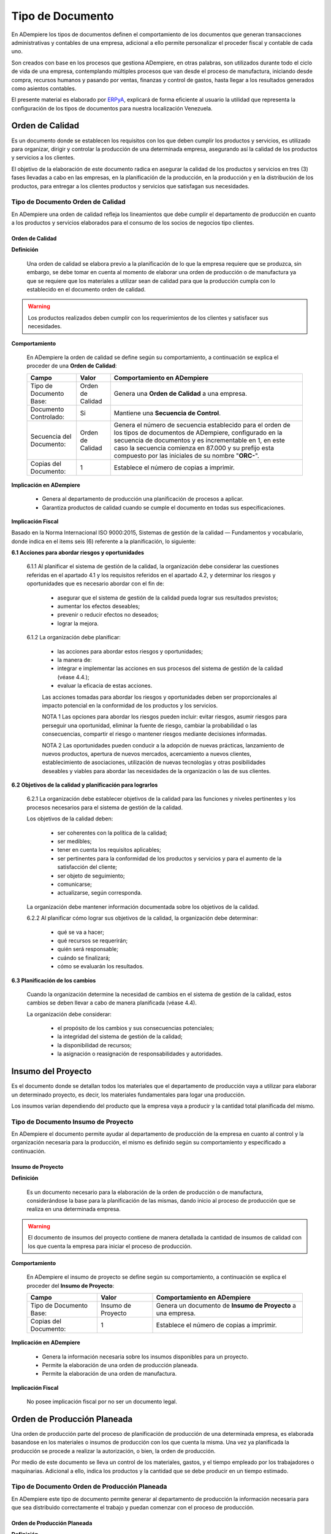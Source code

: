 .. _ERPyA: http://erpya.com

.. |Orden de Calidad| image:: resources/certificado.png
.. |Insumo del Proyecto| image:: resources/insumo.jpeg
.. |Orden de Producción Planeada| image:: resources/nuevo1.png
.. |Orden de Manufactura| image:: resources/nuevo1.png
.. |Producción| image:: resources/produccion.jpg
.. |Inventario| image:: resources/inventario.png
.. |Orden de Distribución| image:: resources/certificado.png
.. |Movimiento de Material| image:: resources/movimientointerno.png
.. |Orden de Venta| image:: resources/orden.png
.. |Cuentas por Cobrar| image:: resources/cuentas.png
.. |Nota de Crédito de Cuentas por Cobrar| image:: resources/nota.png
.. |Cobros| image:: resources/cobro.jpg
.. |Ventas| image:: resources/venta.png
.. |Requisición| image:: resources/requisiciones.jpeg
.. |Orden de Compra| image:: resources/orden.png
.. |Cuentas por Pagar| image:: resources/cuentas.png
.. |Nota de Crédito de Cuentas por Pagar| image:: resources/nota.png
.. |Comisión de Ventas| image:: resources/comision.png
.. |Selección de Pago de Cuentas por Pagar| image:: resources/seleccion.jpg
.. |Pagos| image:: resources/pago.png
.. |Asignación de Pagos| image:: resources/asignacion.png
.. |Compras| image:: resources/compra.jpg
.. |Asignar OC| image:: resources/seleccion.jpg
.. |Extracto Bancario| image:: resources/extracto.jpeg
.. |Nómina| image:: resources/nomina.png
.. |Selección de Pago Nómina| image:: resources/seleccion.jpg
.. |Orden de Mantenimiento| image:: resources/mantenimiento.jpeg
.. |Depreciación de Activos| image:: resources/depreciacion.jpeg
.. |Adición de Activos| image:: resources/adicion.jpeg
.. |Venta de Activos| image:: resources/activos.jpeg
.. |Nota de Contabilidad| image:: resources/nota.png
.. |Calendario1| image:: resources/calendario.png
.. |Calendario2| image:: resources/calendario2.png
.. |Calendario3| image:: resources/calendario3.png


.. _documento/tipo-documento:

**Tipo de Documento**
=====================

En ADempiere los tipos de documentos definen el comportamiento de los documentos que generan transacciones administrativas y contables de una empresa, adicional a ello permite personalizar el proceder fiscal y contable de cada uno.

Son creados con base en los procesos que gestiona ADempiere, en otras palabras, son utilizados durante todo el ciclo de vida de una empresa, contemplando múltiples procesos que van desde el proceso de manufactura, iniciando desde compra, recursos humanos y pasando por ventas, finanzas y control de gastos, hasta llegar a los resultados generados como asientos contables.

El presente material es elaborado por `ERPyA`_, explicará de forma eficiente al usuario la utilidad que representa la configuración de los tipos de documentos para nuestra localización Venezuela.

**Orden de Calidad** |Orden de Calidad|
---------------------------------------

Es un documento donde se establecen los requisitos con los que deben cumplir los productos y servicios, es utilizado para organizar, dirigir y controlar la producción de una determinada empresa, asegurando así la calidad de los productos y servicios a los clientes.

El objetivo de la elaboración de este documento radica en asegurar la calidad de los productos y servicios en tres (3) fases llevadas a cabo en las empresas, en la planificación de la producción, en la producción y en la distribución de los productos, para entregar a los clientes productos y servicios que satisfagan sus necesidades.

**Tipo de Documento Orden de Calidad**
**************************************

En ADempiere una orden de calidad refleja los lineamientos que debe cumplir el departamento de producción en cuanto a los productos y servicios elaborados para el consumo de los socios de negocios tipo clientes.

**Orden de Calidad**
~~~~~~~~~~~~~~~~~~~~

**Definición**

    Una orden de calidad se elabora previo a la planificación de lo que la empresa requiere que se produzca, sin embargo, se debe tomar en cuenta al momento de elaborar una orden de producción o de manufactura ya que se requiere que los materiales a utilizar sean de calidad para que la producción cumpla con lo establecido en el documento orden de calidad.

.. warning::

    Los productos realizados deben cumplir con los requerimientos de los clientes y satisfacer sus necesidades.

**Comportamiento**

    En ADempiere la orden de calidad se define según su comportamiento, a continuación se explica el proceder de una **Orden de Calidad**:

    +------------------------+-----------------+--------------------------------------------------+
    |         **Campo**      |    **Valor**    | **Comportamiento en ADempiere**                  |
    +========================+=================+==================================================+
    | Tipo de Documento Base:|Orden de Calidad | Genera una **Orden de Calidad** a una empresa.   |
    +------------------------+-----------------+--------------------------------------------------+
    | Documento Controlado:  |Si               | Mantiene una **Secuencia de Control**.           |
    +------------------------+-----------------+--------------------------------------------------+
    |Secuencia del Documento:|Orden de Calidad |Genera el número de secuencia establecido para el |
    |                        |                 |orden de los tipos de documentos de ADempiere,    |
    |                        |                 |configurado en la secuencia de documentos y es    |
    |                        |                 |incrementable en 1, en este caso la secuencia     |
    |                        |                 |comienza en 87.000 y su prefijo esta compuesto por|
    |                        |                 |las iniciales de su nombre "**ORC-**".            |
    +------------------------+-----------------+--------------------------------------------------+
    | Copias del Documento:  |1                | Establece el número de copias a imprimir.        |
    +------------------------+-----------------+--------------------------------------------------+

**Implicación en ADempiere**

    - Genera al departamento de producción una planificación de procesos a aplicar.
    - Garantiza productos de calidad cuando se cumple el documento en todas sus especificaciones.

**Implicación Fiscal**

Basado en la Norma Internacional ISO 9000:2015, Sistemas de gestión de la calidad — Fundamentos y vocabulario, donde indica en el items seis (6) referente a la planificación, lo siguiente:

**6.1 Acciones para abordar riesgos y oportunidades**

    6.1.1 Al planificar el sistema de gestión de la calidad, la organización debe considerar las cuestiones referidas en el apartado 4.1 y los requisitos referidos en el apartado 4.2, y determinar los riesgos y oportunidades que es necesario abordar con el fin de:

        - asegurar que el sistema de gestión de la calidad pueda lograr sus resultados previstos;
        - aumentar los efectos deseables;
        - prevenir o reducir efectos no deseados;
        - lograr la mejora.

    6.1.2 La organización debe planificar:

        - las acciones para abordar estos riesgos y oportunidades;
        - la manera de:
        - integrar e implementar las acciones en sus procesos del sistema de gestión de la calidad (véase 4.4.);
        - evaluar la eficacia de estas acciones.

        Las acciones tomadas para abordar los riesgos y oportunidades deben ser proporcionales al impacto potencial en la conformidad de los productos y los servicios.

        NOTA 1 Las opciones para abordar los riesgos pueden incluir: evitar riesgos, asumir riesgos para perseguir una oportunidad, eliminar la fuente de riesgo, cambiar la probabilidad o las consecuencias, compartir el riesgo o mantener riesgos mediante decisiones informadas.

        NOTA 2 Las oportunidades pueden conducir a la adopción de nuevas prácticas, lanzamiento de nuevos productos, apertura de nuevos mercados, acercamiento a nuevos clientes, establecimiento de asociaciones, utilización de nuevas tecnologías y otras posibilidades deseables y viables para abordar las necesidades de la organización o las de sus clientes.

**6.2 Objetivos de la calidad y planificación para lograrlos**

    6.2.1 La organización debe establecer objetivos de la calidad para las funciones y niveles pertinentes y los procesos necesarios para el sistema de gestión de la calidad.

    Los objetivos de la calidad deben:

        - ser coherentes con la política de la calidad;
        - ser medibles;
        - tener en cuenta los requisitos aplicables;
        - ser pertinentes para la conformidad de los productos y servicios y para el aumento de la satisfacción del cliente;
        - ser objeto de seguimiento;
        - comunicarse;
        - actualizarse, según corresponda.

    La organización debe mantener información documentada sobre los objetivos de la calidad.

    6.2.2 Al planificar cómo lograr sus objetivos de la calidad, la organización debe determinar:

        - qué se va a hacer;
        - qué recursos se requerirán;
        - quién será responsable;
        - cuándo se finalizará;
        - cómo se evaluarán los resultados.

**6.3 Planificación de los cambios**

    Cuando la organización determine la necesidad de cambios en el sistema de gestión de la calidad, estos cambios se deben llevar a cabo de manera planificada (véase 4.4).

    La organización debe considerar:

        - el propósito de los cambios y sus consecuencias potenciales;
        - la integridad del sistema de gestión de la calidad;
        - la disponibilidad de recursos;
        - la asignación o reasignación de responsabilidades y autoridades.

**Insumo del Proyecto** |Insumo del Proyecto| 
---------------------------------------------

Es el documento donde se detallan todos los materiales que el departamento de producción vaya a utilizar para elaborar un determinado proyecto, es decir, los materiales fundamentales para logar una producción.

Los insumos varían dependiendo del producto que la empresa vaya a producir y la cantidad total planificada del mismo.

**Tipo de Documento Insumo de Proyecto**
****************************************

En ADempiere el documento permite ayudar al departamento de producción de la empresa en cuanto al control y la organización necesaria para la producción, el mismo es definido según su comportamiento y especificado a continuación.

**Insumo de Proyecto**
~~~~~~~~~~~~~~~~~~~~~~

**Definición**

    Es un documento necesario para la elaboración de la orden de producción o de manufactura, considerándose la base para la planificación de las mismas, dando inicio al proceso de producción que se realiza en una determinada empresa.

.. warning:: 

    El documento de insumos del proyecto contiene de manera detallada la cantidad de insumos de calidad con los que cuenta la empresa para iniciar el proceso de producción. 

**Comportamiento**

    En ADempiere el insumo de proyecto se define según su comportamiento, a continuación se explica el proceder del **Insumo de Proyecto**:

    +------------------------+------------------+--------------------------------------------------+
    |         **Campo**      |     **Valor**    | **Comportamiento en ADempiere**                  |
    +========================+==================+==================================================+
    | Tipo de Documento Base:|Insumo de Proyecto|Genera un documento de **Insumo de Proyecto** a   |
    |                        |                  |una empresa.                                      |
    +------------------------+------------------+--------------------------------------------------+
    | Copias del Documento:  |1                 | Establece el número de copias a imprimir.        |
    +------------------------+------------------+--------------------------------------------------+

**Implicación en ADempiere**

    - Genera la información necesaria sobre los insumos disponibles para un proyecto.
    - Permite la elaboración de una orden de producción planeada.
    - Permite la elaboración de una orden de manufactura.

**Implicación Fiscal**

    No posee implicación fiscal por no ser un documento legal.

**Orden de Producción Planeada** |Orden de Producción Planeada| 
---------------------------------------------------------------

Una orden de producción parte del proceso de planificación de producción de una determinada empresa, es elaborada basandose en los materiales o insumos de producción con los que cuenta la misma. Una vez ya planificada la producción se procede a realizar la autorización, o bien, la orden de producción.

Por medio de este documento se lleva un control de los materiales, gastos, y el tiempo empleado por los trabajadores o maquinarias. Adicional a ello, indica los productos y la cantidad que se debe producir en un tiempo estimado.

**Tipo de Documento Orden de Producción Planeada**
**************************************************

En ADempiere este tipo de documento permite generar al departamento de producción la información necesaria para que sea distribuido correctamente el trabajo y puedan comenzar con el proceso de producción.

**Orden de Producción Planeada**
~~~~~~~~~~~~~~~~~~~~~~~~~~~~~~~~

**Definición**

    Es un tipo de documento que representa la autorización que realiza el jefe de producción de una empresa, el mismo se basa en los materiales adquiridos para indicar a los trabajadores el estimado de productos manufacturados que se debe cumplir en el día o en el mes.

.. warning:: 

    Es un documento utilizado por las empresas al comenzar su producción, autorizando por medio de este el inicio de la misma.


**Comportamiento**

    En ADempiere la orden de producción planeada se define según su comportamiento, a continuación se explica el proceder de una **Orden de Producción Planeada**:

    +------------------------+------------------+--------------------------------------------------+
    |         **Campo**      |    **Valor**     | **Comportamiento en ADempiere**                  |
    +========================+==================+==================================================+
    |Tipo de Documento Base: |Manufacturing     |Genera un documento de **Orden de Producción**    |
    |                        |Planned           |**Planeada** a la empresa.                        |
    +------------------------+------------------+--------------------------------------------------+
    |Documento Controlado:   |Si                |Mantiene una **Secuencia de Control**.            |
    +------------------------+------------------+--------------------------------------------------+
    |Copias del Documento:   |1                 |Establece el número de copias a imprimir.         |
    +------------------------+------------------+--------------------------------------------------+

**Implicación en ADempiere**

    - Autoriza una producción determinada.
    - Controla la cantidad de materiales, gastos y tiempo invertido para la producción.
    - Garantiza una buena distribución de la producción.

**Implicación Fiscal**

    No posee implicación fiscal por no ser un documento legal.


**Orden de Manufactura** |Orden de Manufactura| 
-----------------------------------------------

Es un documento en el que se especifican los productos o servicios a realizar, así como la cantidad de los mismos. En una orden de manufactura se establecen los materiales necesarios y las fechas de comienzo y fin de la producción, de igual manera la fecha de entrega del mismo.

**Tipo de Documento Orden de Manufactura**
******************************************

En ADempiere una orden de manufactura autoriza la producción en planta y específica cada detalle necesario para la misma. Es definido según su comportamiento y explicado a continuación.

**Orden de Manufactura**
~~~~~~~~~~~~~~~~~~~~~~~~

**Definición**

    Es un documento utilizado por la empresa para controlar y dar seguimiento a todo el proceso de manufactura que realiza la misma a la hora de elaborar sus productos y servicios.

.. warning:: 

    Es un documento utilizado por las empresas al comenzar su producción, autorizando por medio de este el inicio de la misma.

**Comportamiento**

    En ADempiere la orden de manufactura se define según su comportamiento, a continuación se explica el proceder de una **Orden de Manufactura**:

    +------------------------+------------------+--------------------------------------------------+
    |         **Campo**      |    **Valor**     | **Comportamiento en ADempiere**                  |
    +========================+==================+==================================================+
    |Tipo de Documento Base: |Orden de          |Genera un documento de **Orden de Manufactura** a |
    |                        |Manufactura       |la empresa.                                       |
    +------------------------+------------------+--------------------------------------------------+
    | Documento Controlado:  |Si                |Mantiene una **Secuencia de Control**.            |
    +------------------------+------------------+--------------------------------------------------+
    |Secuencia del Documento:|Orden de          |Genera el número de secuencia establecido para el |
    |                        |Manufactura       |orden de los tipo de documentos de ADempiere,     |
    |                        |                  |configurado en la secuencia de documentos y es    |
    |                        |                  |incrementable en 1, en este caso la secuencia     |
    |                        |                  |comienza en 80.000 y su prefijo esta compuesto por|
    |                        |                  |las iniciales de su nombre "**OM-**".             |
    +------------------------+------------------+--------------------------------------------------+
    | Copias del Documento:  |1                 |Establece el número de copias a imprimir.         |
    +------------------------+------------------+--------------------------------------------------+

**Implicación en ADempiere**

    - Autoriza una producción determinada.
    - Controla la cantidad de materiales, gastos y tiempo invertido para la producción.
    - Garantiza una buena distribución de la producción.

**Implicación Fiscal**

    No posee implicación fiscal por no ser un documento legal.

**Producción de Material** |Producción|
---------------------------------------

Es el resultado de varias fases de trabajo que se llevan a cabo en una determinada empresa, también es llamado proceso de manufactura, esta es la base o el recurso principal para el ingreso monetario.

Todos los procesos que se llevan a cabo en una empresa estan relacionados directa o indirectamente con el mismo, en tal sentido, la mano de obra puede ser considerada como directa o indirecta dentro del proceso.

La manufactura es originada desde una planificación previa, estimando metas u objetivos de producción que serán producto de control dentro de los turnos que conforman la producción, el resultado de los mismos determinan la estabilidad de una empresa y la disponibilidad de los productos terminados para la venta.

**Tipo de Documento Producción de Material**
********************************************

En ADempiere una producción de material define los productos o servicios elaborados por una determinada empresa, y su proceder es único en cada documento generado por el mismo.

**Producción de Material**
~~~~~~~~~~~~~~~~~~~~~~~~~~

**Definición**

    Es el documento que refleja el resultado obtenido de la producción realizada por la empresa, los productos o servicios producidos son la base para el ingreso monetario, los mismos deben pasar por control de calidad antes de ser expuestos al cliente, cuando la producción se trata de alimentos para el consumo humano, el cuidado y tratado del producto debe ser mayor.

    En Venezuela, el ente encargado de regir el proceso de producción en el caso de los alimentos es el ministerio del poder popular para la alimentación.

.. warning:: 

    La producción de material no puede ser expuesta hasta que el departamento de control de calidad indique que es un producto o servicio competente para salir de la empresa en la cual fue producido.

**Comportamiento**

    En ADempiere la producción de material se define según su comportamiento, a continuación se explica el proceder de **Producción de Material**:

    +------------------------+------------------+--------------------------------------------------+
    |         **Campo**      |    **Valor**     | **Comportamiento en ADempiere**                  |
    +========================+==================+==================================================+
    |Tipo de Documento Base: |Producción de     |Genera un documento de **Producción de Material** |
    |                        |Material          |a la empresa.                                     |
    +------------------------+------------------+--------------------------------------------------+
    |Copiar Número de        |                  |**Copia el número de documento en el reverso** en |
    |Documento en Reverso:   |Si                |lugar de generar un nuevo número agregándole el   |
    |                        |                  |símbolo **^** al final del número de documento,   |
    |                        |                  |además el monto del documento pasa a **negativo**.|
    +------------------------+------------------+--------------------------------------------------+
    |Copias del Documento:   |1                 |Establece el número de copias a imprimir.         |
    +------------------------+------------------+--------------------------------------------------+

**Implicación en ADempiere**

    - Refleja en ADempiere la cantidad producida como producto en existencia.
    - Permite un ingreso monetario a cambio de este por medio de ventas.
    - Se encuentra disponible automaticamente para las ventas de la empresa.

**Implicación Fiscal**

Basado en el decreto N° 5.246 publicado en la gaceta oficial N° 38.654 con fecha del 28 de marzo del 2007 donde estipula en su artículo 26 lo siguiente:

    **Artículo 26:** Son competencias del ministerio del poder popular para la alimentación:

    - La regulación, formulación, seguimiento y evaluación de políticas, planificación y realización de las actividades del Ejecutivo Nacional en materia de comercio, industria, mercadeo y distribución de alimentos. 

    - La regulación, formulación, seguimiento y evaluación de políticas, planificación y realización de las actividades del Ejecutivo Nacional en materia de seguridad alimentaria, en coordinación con los Ministerios del Poder Popular para la Agricultura y Tierras y del Poder Popular para el Comercio. 

    - La regulación, formulación, seguimiento y evaluación de políticas, la planificación y realización de las actividades del Ejecutivo Nacional, en materia de seguridad alimentaria, en coordinación con los Ministerios del Poder Popular para la Agricultura y Tierras y del Poder Popular para las Industrias Ligeras y Comercio; 

    - La regulación, formulación, seguimiento y evaluación de políticas, planificación y realización de las actividades del Ejecutivo Nacional en materia de recepción, almacenamiento, depósito, conservación, transporte, distribución, entrega, colocación y consumo de alimentos. 

    - La planificación, coordinación, seguimiento y evaluación de las actividades empresariales del Estado en el sector de los alimentos, de la alimentación. 

    - La participación en las negociaciones internacionales en materia de alimentos, en coordinación con los Ministerios del Poder Popular para la Agricultura y Tierras, del Poder Popular para el Comercio, y del Poder Popular para Relaciones Exteriores. 

    - Dirigir la política de comercio exterior en materia de alimentos, alimentación, en coordinación con los Ministerios del Poder Popular para la Agricultura y Tierras, del Poder Popular para el Comercio, y del Poder Popular para Relaciones Exteriores. 

    - La planificación, formulación, seguimiento y evaluación de políticas, en materia de calidad de alimentos, de alimentación, en coordinación con el Ministerio del Poder Popular para la Salud. 

    - La regulación, formulación y promoción de estrategias, conjuntamente con los Ministerios del Poder Popular para la Agricultura y Tierras, y del Poder Popular para el Comercio, para equilibrar la oferta y la demanda de los circuitos agroalimentarios; así como la regulación de los productos alimenticios, completando los ciclos de producción y comercialización. 

    - La formulación, planificación, coordinación, seguimiento y realización de Planes Especiales de Alimentación, de carácter excepcional. 

    - La concertación, análisis y la fijación de precios y tarifas, de productos y servicios alimenticios y nutricionales, en coordinación con los órganos y entes competentes en la materia. 

    - Ejercer la rectoría en materia de inspección, vigilancia, fiscalización y sanción sobre actividades de almacenamiento agrícola y sus actividades conexas, a través del órgano competente. 

    - Lo relativo a la administración, operación, explotación silos, frigoríficos, almacenes y depósitos agrícolas, propiedad del Estado de conformidad con la Ley. 

    - La regulación expedición de permisos, autorizaciones, licencias, certificados y demás trámites y actos necesarios en materia de exportación e importación en el sector de alimentos, alimentación y nutrición. 

    - Lo relativo al almacenamiento, oferta, transporte y comercio de vegetales o animales o sus partes. 

    - Coordinar con los organismos competentes, la formulación, coordinación, seguimiento y evaluación de las políticas para la adquisición, instalación y administración de maquinarias y equipos necesarios para la producción y comercialización de alimentos. 

    - La dirección, administración y manejo de programas de compensaciones para el desarrollo competitivo para el sector alimentos. 

    - La planificación, coordinación, seguimiento y evaluación de políticas de financiamiento en el sector de producción y comercio de alimentos.

    - La inspección y vigilancia del ejercicio de toda profesión y actividad relacionada con los alimentos, la alimentación. 

    - Formular, planificar y hacer seguimiento a la política comunicacional en materia de calidad y consumo de alimentos, su publicidad y divulgación a la población venezolana, en coordinación con la planificación y políticas de comunicación e información dictadas por el Ministerio del Poder Popular para la Comunicación e Información, y sin perjuicio de las competencias que le corresponden a este Ministerio, de conformidad con el artículo 24 del presente Decreto. 

    - Las demás que le atribuyan las Leyes y otros actos normativos. 
